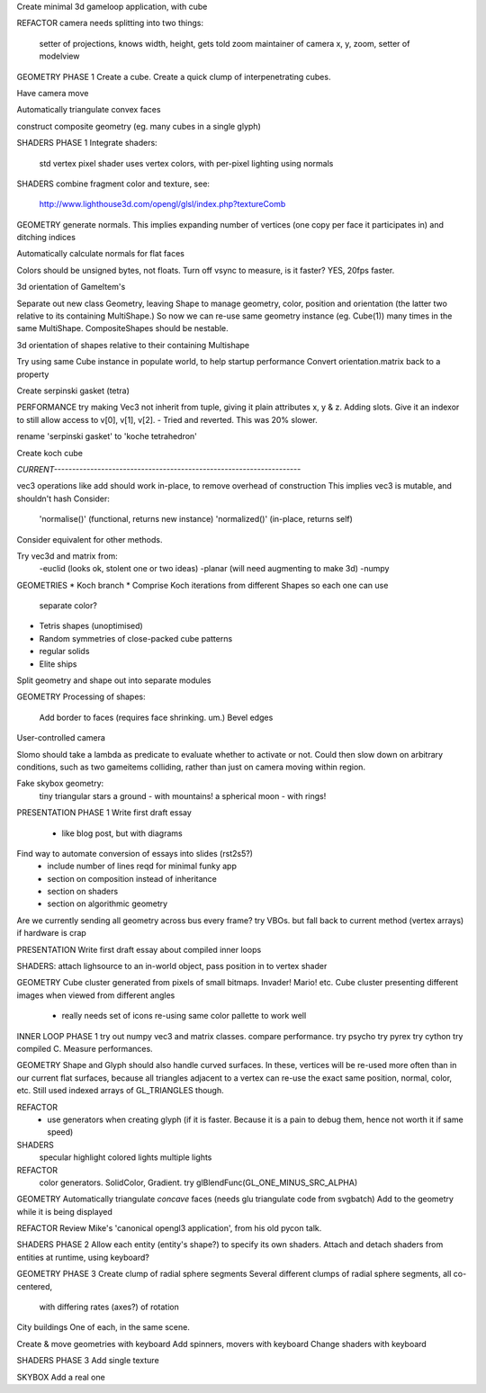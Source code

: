 Create minimal 3d gameloop application, with cube

REFACTOR
camera needs splitting into two things:
    setter of projections, knows width, height, gets told zoom
    maintainer of camera x, y, zoom, setter of modelview

GEOMETRY PHASE 1
Create a cube.
Create a quick clump of interpenetrating cubes.

Have camera move

Automatically triangulate convex faces

construct composite geometry (eg. many cubes in a single glyph)

SHADERS PHASE 1
Integrate shaders:
    std vertex
    pixel shader uses vertex colors, with per-pixel lighting using normals

SHADERS
combine fragment color and texture, see:
    http://www.lighthouse3d.com/opengl/glsl/index.php?textureComb

GEOMETRY
generate normals. This implies expanding number of vertices (one copy per
face it participates in) and ditching indices

Automatically calculate normals for flat faces

Colors should be unsigned bytes, not floats.
Turn off vsync to measure, is it faster?
YES, 20fps faster.

3d orientation of GameItem's

Separate out new class Geometry, leaving Shape to manage geometry, color,
position and orientation (the latter two relative to its containing
MultiShape.) So now we can re-use same geometry instance (eg. Cube(1)) many
times in the same MultiShape.
CompositeShapes should be nestable.

3d orientation of shapes relative to their containing Multishape

Try using same Cube instance in populate world, to help startup performance
Convert orientation.matrix back to a property

Create serpinski gasket (tetra)

PERFORMANCE
try making Vec3 not inherit from tuple, giving it plain attributes x, y & z.
Adding slots. Give it an indexor to still allow access to v[0], v[1], v[2].
- Tried and reverted. This was 20% slower.

rename 'serpinski gasket' to 'koche tetrahedron'

Create koch cube

`CURRENT--------------------------------------------------------------------`

vec3 operations like add should work in-place, to remove overhead of
construction This implies vec3 is mutable, and shouldn't hash
Consider:
    'normalise()' (functional, returns new instance)
    'normalized()' (in-place, returns self)
Consider equivalent for other methods.

Try vec3d and matrix from:
    -euclid (looks ok, stolent one or two ideas)
    -planar (will need augmenting to make 3d)
    -numpy

GEOMETRIES
* Koch branch
* Comprise Koch iterations from different Shapes so each one can use
  separate color?
* Tetris shapes (unoptimised)
* Random symmetries of close-packed cube patterns
* regular solids
* Elite ships

Split geometry and shape out into separate modules

GEOMETRY
Processing of shapes:
    Add border to faces (requires face shrinking. um.)
    Bevel edges

User-controlled camera

Slomo should take a lambda as predicate to evaluate whether to activate
or not. Could then slow down on arbitrary conditions, such as two gameitems
colliding, rather than just on camera moving within region.

Fake skybox geometry:
    tiny triangular stars
    a ground
    - with mountains!
    a spherical moon
    - with rings!

PRESENTATION PHASE 1
Write first draft essay
    - like blog post, but with diagrams
Find way to automate conversion of essays into slides (rst2s5?)
    - include number of lines reqd for minimal funky app
    - section on composition instead of inheritance
    - section on shaders
    - section on algorithmic geometry

Are we currently sending all geometry across bus every frame?
try VBOs. but fall back to current method (vertex arrays) if hardware is crap

PRESENTATION
Write first draft essay about compiled inner loops

SHADERS:
attach lighsource to an in-world object, pass position in to vertex shader

GEOMETRY
Cube cluster generated from pixels of small bitmaps. Invader! Mario! etc.
Cube cluster presenting different images when viewed from different angles
    - really needs set of icons re-using same color pallette to work well

INNER LOOP PHASE 1
try out numpy vec3 and matrix classes. compare performance.
try psycho
try pyrex
try cython
try compiled C.
Measure performances.

GEOMETRY
Shape and Glyph should also handle curved surfaces. In these, vertices
will be re-used more often than in our current flat surfaces, because
all triangles adjacent to a vertex can re-use the exact same position,
normal, color, etc. Still used indexed arrays of GL_TRIANGLES though.

REFACTOR
  * use generators when creating glyph (if it is faster. Because it is a pain
    to debug them, hence not worth it if same speed)

SHADERS
    specular highlight
    colored lights
    multiple lights

REFACTOR
    color generators. SolidColor, Gradient.
    try glBlendFunc(GL_ONE_MINUS_SRC_ALPHA)

GEOMETRY
Automatically triangulate *concave* faces (needs glu triangulate code from
svgbatch)
Add to the geometry while it is being displayed

REFACTOR
Review Mike's 'canonical opengl3 application', from his old pycon talk.

SHADERS PHASE 2
Allow each entity (entity's shape?) to specify its own shaders.
Attach and detach shaders from entities at runtime, using keyboard?

GEOMETRY PHASE 3
Create clump of radial sphere segments
Several different clumps of radial sphere segments, all co-centered,
    with differing rates (axes?) of rotation
City buildings
One of each, in the same scene.

Create & move geometries with keyboard
Add spinners, movers with keyboard
Change shaders with keyboard

SHADERS PHASE 3
Add single texture

SKYBOX
Add a real one


